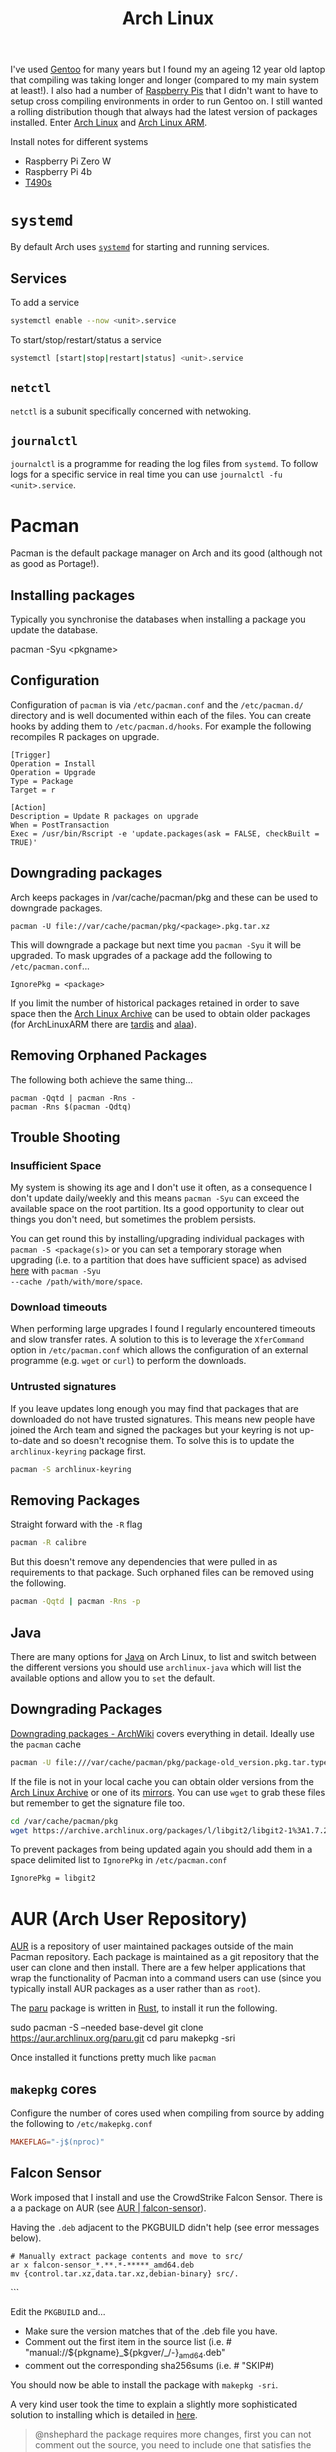 :PROPERTIES:
:ID:       a53fa3c5-f091-4715-a1a4-a94071407abf
:mtime:    20250515103508 20250514112953 20250406203704 20250406160925 20250226152510 20241124190532 20240523145115 20240523132208 20240502105958 20231022214824 20230908084133 20230907222812 20230813184404 20230812222550 20230623080100 20230215101306
:ctime:    20230215101306
:END:
#+TITLE: Arch Linux
#+FILETAGS: :gnu:linux:arch:

I've used [[id:44b32b4e-1bef-49eb-b53c-86d9129cb29a][Gentoo]] for many years but I found my an ageing 12 year old laptop that compiling was taking longer and longer
(compared to my main system at least!). I also had a number of [[id:69864d74-8ec2-42e4-a227-f824a521a5ce][Raspberry Pis]] that I didn't want to have to setup cross
compiling environments in order to run Gentoo on. I still wanted a rolling distribution though that always had the
latest version of packages installed. Enter [[https://archlinux.org][Arch Linux]] and [[https://archlinuxarm.org/][Arch Linux ARM]].

Install notes for different systems

+ Raspberry Pi Zero W
+ Raspberry Pi 4b
+ [[id:84523969-a4c2-4349-ac23-09894939ed54][T490s]]

* ~systemd~

By default Arch uses [[https://systemd.io][~systemd~]] for starting and running services.

** Services

To add a service

#+begin_src bash
systemctl enable --now <unit>.service
#+end_src

To start/stop/restart/status a service

#+begin_src bash
systemctl [start|stop|restart|status] <unit>.service
#+end_src

** ~netctl~

~netctl~ is a subunit specifically concerned with netwoking.

** ~journalctl~

~journalctl~ is a programme for reading the log files from ~systemd~. To follow logs for a specific service in real time
you can use ~journalctl -fu <unit>.service~.

* Pacman

Pacman is the default package manager on Arch and its good (although not as good as Portage!).

** Installing packages

Typically you synchronise the databases when installing a package you update the database.

#+begin-src
pacman -Syu <pkgname>
#+end-src


** Configuration

Configuration of ~pacman~ is via ~/etc/pacman.conf~ and the ~/etc/pacman.d/~ directory and is well documented within
each of the files. You can create hooks by adding them to ~/etc/pacman.d/hooks~. For example the following recompiles R
packages on upgrade.

#+begin_src
[Trigger]
Operation = Install
Operation = Upgrade
Type = Package
Target = r

[Action]
Description = Update R packages on upgrade
When = PostTransaction
Exec = /usr/bin/Rscript -e 'update.packages(ask = FALSE, checkBuilt = TRUE)'
#+end_src

** Downgrading packages

Arch keeps packages in /var/cache/pacman/pkg and these can be used to downgrade packages.

#+begin_src
pacman -U file://var/cache/pacman/pkg/<package>.pkg.tar.xz
#+end_src

This will downgrade a package but next time you ~pacman -Syu~ it will be upgraded. To mask upgrades of a package add the
following to ~/etc/pacman.conf~...

#+begin_src
IgnorePkg = <package>
#+end_src

If you limit the number of historical packages retained in order to save space then the [[https://wiki.archlinux.org/title/Arch_Linux_Archive][Arch Linux Archive]] can be used
to obtain older packages (for ArchLinuxARM there are [[http://tardis.tiny-vps.com/aarm][tardis]] and [[https://alaa.ad24.cz/][alaa]]).


** Removing Orphaned Packages

The following both achieve the same thing...

#+begin_src
pacman -Qqtd | pacman -Rns -
pacman -Rns $(pacman -Qdtq)
#+end_src

** Trouble Shooting

*** Insufficient Space

My system is showing its age and I don't use it often, as a consequence I don't update daily/weekly and this means
~pacman -Syu~ can exceed the available space on the root partition. Its a good opportunity to clear out things you don't
need, but sometimes the problem persists.

You can get round this by installing/upgrading individual packages with ~pacman -S <package(s)>~ or you can set a
temporary storage when upgrading (i.e. to a partition that does have sufficient space) as advised [[https://unix.stackexchange.com/a/13090][here]] with ~pacman -Syu
--cache /path/with/more/space~.

*** Download timeouts

When performing large upgrades I found I regularly encountered timeouts and slow transfer rates. A solution to this is
to leverage the ~XferCommand~ option in ~/etc/pacman.conf~ which allows the configuration of an external programme
(e.g. ~wget~ or ~curl~) to perform the downloads.

*** Untrusted signatures

If you leave updates long enough you may find that packages that are downloaded do not have trusted signatures. This
means new people have joined the Arch team and signed the packages but your keyring is not up-to-date and so doesn't
recognise them. To solve this is to update the ~archlinux-keyring~ package first.

#+begin_src bash
pacman -S archlinux-keyring
#+end_src

** Removing Packages

Straight forward with the ~-R~ flag

#+begin_src bash
pacman -R calibre
#+end_src

But this doesn't remove any dependencies that were pulled in as requirements to that package. Such orphaned files can be
removed using the following.

#+begin_src bash
pacman -Qqtd | pacman -Rns -p
#+end_src

** Java

There are many options for [[https://wiki.archlinux.org/title/Java][Java]] on Arch Linux, to list and switch between the different versions you should use
~archlinux-java~ which will list the available options and allow you to ~set~ the default.

** Downgrading Packages

[[https://wiki.archlinux.org/title/Downgrading_packages][Downgrading packages - ArchWiki]] covers everything in detail. Ideally use the ~pacman~ cache

#+begin_src sh
pacman -U file:///var/cache/pacman/pkg/package-old_version.pkg.tar.type
#+end_src

If the file is not in your local cache you can obtain older versions from the [[https://archive.archlinux.org/][Arch Linux Archive]] or one of its
[[https://gitlab.archlinux.org/archlinux/infrastructure/-/blob/master/docs/servers.md#archive-mirrors][mirrors]]. You can use ~wget~ to grab these files but remember to get the signature file too.

#+begin_src bash
cd /var/cache/pacman/pkg
wget https://archive.archlinux.org/packages/l/libgit2/libgit2-1%3A1.7.2-1-x86_64.pkg.tar.{zst,zst.sig}
#+end_src

To prevent packages from being updated again you should add them in a space delimited list to ~IgnorePkg~ in
~/etc/pacman.conf~

#+begin_src bash
IgnorePkg = libgit2
#+end_src

* AUR (Arch User Repository)

[[https://aur.archlinux.org/][AUR]] is a repository of user maintained packages outside of the main Pacman repository. Each package is maintained as a
git repository that the user can clone and then install. There are a few helper applications that wrap the functionality
of Pacman into a command users can use (since you typically install AUR packages as a user rather than as ~root~).

The [[https://github.com/Morganamilo/paru][paru]] package is written in [[id:3469c33e-7c61-46c7-b01e-655695f3b93c][Rust]], to install it run the following.

#+begin-src
sudo pacman -S --needed base-devel
git clone https://aur.archlinux.org/paru.git
cd paru
makepkg -sri
#+end-src

Once installed it functions pretty much like ~pacman~

** ~makepkg~ cores

Configure the number of cores used when compiling from source by adding the following to ~/etc/makepkg.conf~

#+begin_src conf
MAKEFLAG="-j$(nproc)"
#+end_src

** Falcon Sensor

Work imposed that I install and use the CrowdStrike Falcon Sensor. There is a a package on AUR (see [[https://aur.archlinux.org/packages/falcon-sensor][AUR |
falcon-sensor]]).

Having the ~.deb~ adjacent to the PKGBUILD didn't help (see error messages below).

#+begin_src
# Manually extract package contents and move to src/
ar x falcon-sensor_*.**.*-*****_amd64.deb
mv {control.tar.xz,data.tar.xz,debian-binary} src/.
#+end_src
```

Edit the ~PKGBUILD~ and...

- Make sure the version matches that of the .deb file you have.
- Comment out the first item in the source list (i.e. # "manual://${pkgname}_${pkgver/_/-}_amd64.deb"
- comment out the corresponding sha256sums (i.e. # "SKIP#)

You should now be able to install the package with ~makepkg -sri~.

A very kind user took the time to explain a slightly more sophisticated solution to installing which is detailed in
[[https://aur.archlinux.org/packages/falcon-sensor#comment-1024331][here]].

#+begin_quote


@nshephard the package requires more changes, first you can not comment out the source, you need to include one that satisfies the possible sources, I used this fake one:

#+begin_src
source=(
  "https://${pkgname}_${_pkgver}_amd64.deb"
  "LICENSE"
)
#+end_src

I also included its SHA check:

#+begin_src
sha256sums=(
  "<your_deb_sha>"
  "323c9971c5f7e3b360783601922c063801e0bbd425351faaafaf476b5b29fecb"
)
#+end_src

And the deb version provided where I work required change as well, but it depends on what your company provides to you:

#+begin_src
pkgver=7.21.0.17405
_pkgver=7.21.0-17405
#+end_src

To answer your question, data.tar.xz comes from decompressing the deb package, which when decompressed includes two tarballs, the data one with the binaries, and the control one with instructions on what to do with the binaries included in the data tarball and more stuff to follow the distro policies and stuff.

The problem is that when you commented out the source, even though it's there besides the PGKGBUILD, it won't use it at all, and therefore this will fail:

#+begin_src
prepare() {
  mkdir "${srcdir}/${pkgname}"
  cd "${srcdir}/${pkgname}"

  bsdtar -xf "${srcdir}/data.tar.xz" -C .
#+end_src

I modified the package to my purposes, and it's working flawlessly, :)

Hope this helps you.

BTW, installing the package is not enough. What's in falcon-sensor.install gives you a hint, but it was left commented out by the last update on this package because the instructions are pretty dependent on the falcon-sensor version and your company. The deb I was provided required different commands which are provided by the of:

#+begin_src
/opt/CrowdStrike/falconctl -s --cid=<cid_provided_by_your_corp>
/opt/CrowdStrike/falconctl -g --cid
/opt/CrowdStrike/falconctl -s --tags=<tag_provided_by_your_corp>
/opt/CrowdStrike/falconctl -g --tags
#+end_src

The other pre-instructions and post instructions are fine, just the falconctl stuff is particular. I can't tell if those required where I work are the ones you need, or the ones in this package falcon-sensor.install, you need to find out with the instructions provided to you...

#+end_quote

